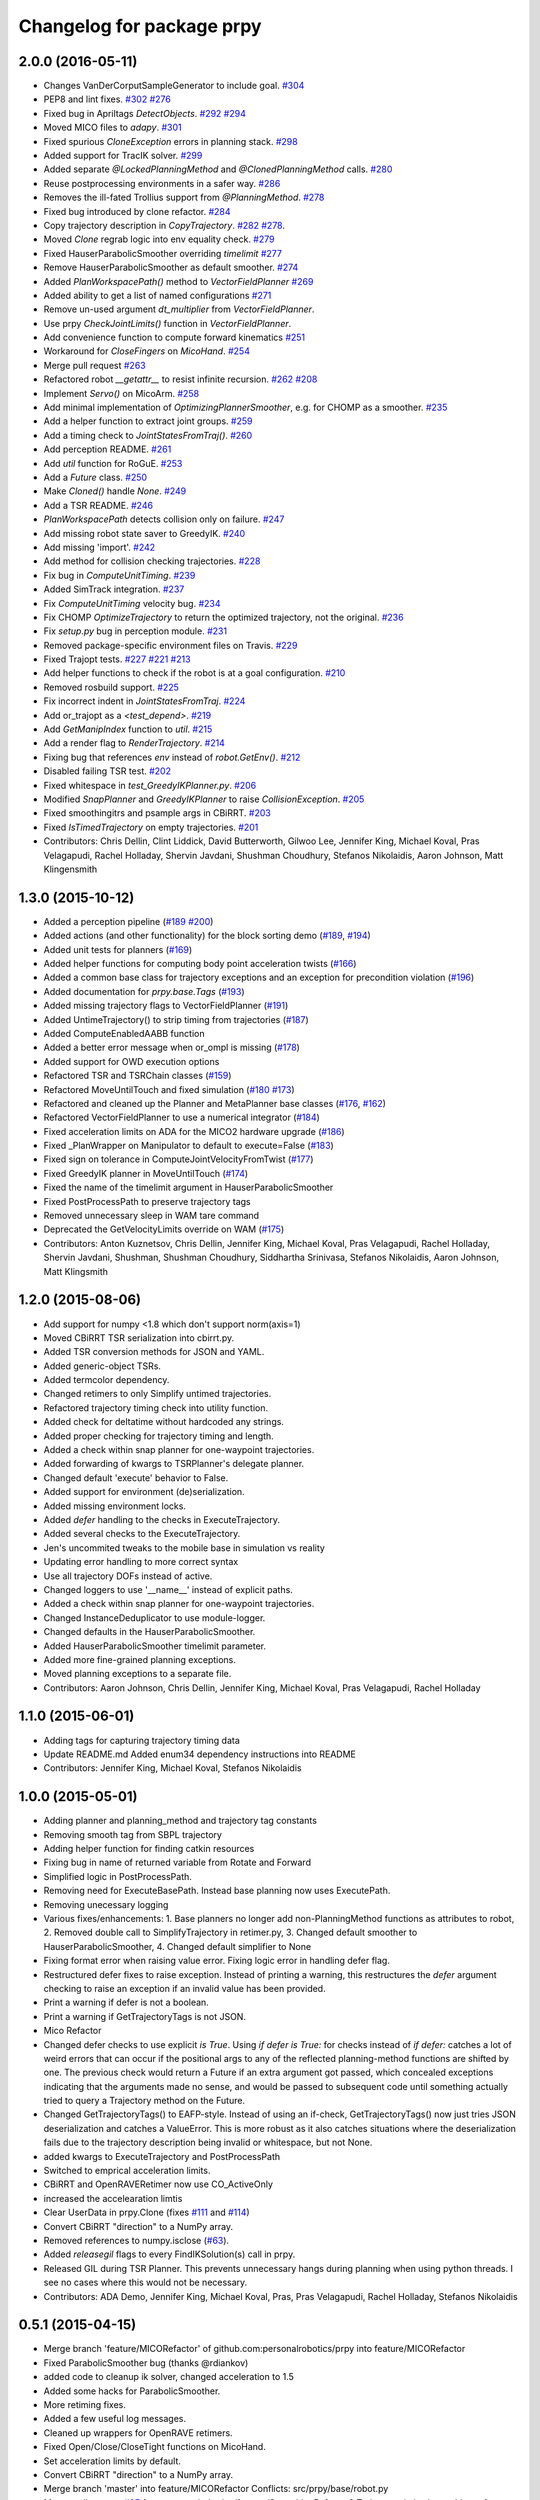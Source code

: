 ^^^^^^^^^^^^^^^^^^^^^^^^^^
Changelog for package prpy
^^^^^^^^^^^^^^^^^^^^^^^^^^

2.0.0 (2016-05-11)
------------------
* Changes VanDerCorputSampleGenerator to include goal. `#304 <https://github.com/personalrobotics/prpy/issues/304>`_
* PEP8 and lint fixes. `#302 <https://github.com/personalrobotics/prpy/issues/302>`_ `#276 <https://github.com/personalrobotics/prpy/issues/276>`_
* Fixed bug in Apriltags `DetectObjects`. `#292 <https://github.com/personalrobotics/prpy/issues/292>`_ `#294 <https://github.com/personalrobotics/prpy/issues/294>`_ 
* Moved MICO files to `adapy`. `#301 <https://github.com/personalrobotics/prpy/issues/301>`_
* Fixed spurious `CloneException` errors in planning stack. `#298 <https://github.com/personalrobotics/prpy/issues/298>`_
* Added support for TracIK solver. `#299 <https://github.com/personalrobotics/prpy/issues/299>`_
* Added separate `@LockedPlanningMethod` and `@ClonedPlanningMethod` calls. `#280 <https://github.com/personalrobotics/prpy/issues/280>`_
* Reuse postprocessing environments in a safer way. `#286 <https://github.com/personalrobotics/prpy/issues/286>`_
* Removes the ill-fated Trollius support from `@PlanningMethod`. `#278 <https://github.com/personalrobotics/prpy/issues/278>`_
* Fixed bug introduced by clone refactor. `#284 <https://github.com/personalrobotics/prpy/issues/284>`_
* Copy trajectory description in `CopyTrajectory`. `#282 <https://github.com/personalrobotics/prpy/issues/282>`_ `#278 <https://github.com/personalrobotics/prpy/issues/278>`_.
* Moved `Clone` regrab logic into env equality check. `#279 <https://github.com/personalrobotics/prpy/issues/279>`_
* Fixed HauserParabolicSmoother overriding `timelimit` `#277 <https://github.com/personalrobotics/prpy/issues/277>`_
* Remove HauserParabolicSmoother as default smoother. `#274 <https://github.com/personalrobotics/prpy/issues/274>`_
* Added `PlanWorkspacePath()` method to `VectorFieldPlanner` `#269 <https://github.com/personalrobotics/prpy/issues/269>`_
* Added ability to get a list of named configurations `#271 <https://github.com/personalrobotics/prpy/issues/271>`_
* Remove un-used argument `dt_multiplier` from `VectorFieldPlanner`.
* Use prpy `CheckJointLimits()` function in `VectorFieldPlanner`.
* Add convenience function to compute forward kinematics `#251 <https://github.com/personalrobotics/prpy/issues/251>`_
* Workaround for `CloseFingers` on `MicoHand`. `#254 <https://github.com/personalrobotics/prpy/issues/254>`_
* Merge pull request `#263 <https://github.com/personalrobotics/prpy/issues/263>`_
* Refactored robot `__getattr__` to resist infinite recursion. `#262 <https://github.com/personalrobotics/prpy/issues/262>`_ `#208 <https://github.com/personalrobotics/prpy/issues/208>`_
* Implement `Servo()` on MicoArm. `#258 <https://github.com/personalrobotics/prpy/issues/258>`_
* Add minimal implementation of `OptimizingPlannerSmoother`, e.g. for CHOMP as a smoother. `#235 <https://github.com/personalrobotics/prpy/issues/235>`_
* Add a helper function to extract joint groups. `#259 <https://github.com/personalrobotics/prpy/issues/259>`_
* Add a timing check to `JointStatesFromTraj()`. `#260 <https://github.com/personalrobotics/prpy/issues/260>`_
* Add perception README. `#261 <https://github.com/personalrobotics/prpy/issues/261>`_
* Add `util` function for RoGuE. `#253 <https://github.com/personalrobotics/prpy/issues/253>`_
* Add a `Future` class. `#250 <https://github.com/personalrobotics/prpy/issues/250>`_
* Make `Cloned()` handle `None`. `#249 <https://github.com/personalrobotics/prpy/issues/249>`_
* Add a TSR README. `#246 <https://github.com/personalrobotics/prpy/issues/246>`_
* `PlanWorkspacePath` detects collision only on failure. `#247 <https://github.com/personalrobotics/prpy/issues/247>`_
* Add missing robot state saver to GreedyIK. `#240 <https://github.com/personalrobotics/prpy/issues/240>`_
* Add missing 'import'. `#242 <https://github.com/personalrobotics/prpy/issues/242>`_
* Add method for collision checking trajectories. `#228 <https://github.com/personalrobotics/prpy/issues/228>`_
* Fix bug in `ComputeUnitTiming`. `#239 <https://github.com/personalrobotics/prpy/issues/239>`_
* Added SimTrack integration. `#237 <https://github.com/personalrobotics/prpy/issues/237>`_
* Fix `ComputeUnitTiming` velocity bug. `#234 <https://github.com/personalrobotics/prpy/issues/234>`_
* Fix CHOMP `OptimizeTrajectory` to return the optimized trajectory, not the original. `#236 <https://github.com/personalrobotics/prpy/issues/236>`_
* Fix `setup.py` bug in perception module. `#231 <https://github.com/personalrobotics/prpy/issues/231>`_
* Removed package-specific environment files on Travis. `#229 <https://github.com/personalrobotics/prpy/issues/229>`_
* Fixed Trajopt tests. `#227 <https://github.com/personalrobotics/prpy/issues/227>`_ `#221 <https://github.com/personalrobotics/prpy/issues/221>`_ `#213 <https://github.com/personalrobotics/prpy/issues/213>`_
* Add helper functions to check if the robot is at a goal configuration. `#210 <https://github.com/personalrobotics/prpy/issues/210>`_
* Removed rosbuild support. `#225 <https://github.com/personalrobotics/prpy/issues/225>`_
* Fix incorrect indent in `JointStatesFromTraj`. `#224 <https://github.com/personalrobotics/prpy/issues/224>`_
* Add or_trajopt as a `<test_depend>`. `#219 <https://github.com/personalrobotics/prpy/issues/219>`_
* Add `GetManipIndex` function to `util`. `#215 <https://github.com/personalrobotics/prpy/issues/215>`_
* Add a render flag to `RenderTrajectory`. `#214 <https://github.com/personalrobotics/prpy/issues/214>`_
* Fixing bug that references `env` instead of `robot.GetEnv()`. `#212 <https://github.com/personalrobotics/prpy/issues/212>`_
* Disabled failing TSR test. `#202 <https://github.com/personalrobotics/prpy/issues/202>`_
* Fixed whitespace in `test_GreedyIKPlanner.py`. `#206 <https://github.com/personalrobotics/prpy/issues/206>`_
* Modified `SnapPlanner` and `GreedyIKPlanner` to raise `CollisionException`. `#205 <https://github.com/personalrobotics/prpy/issues/205>`_
* Fixed smoothingitrs and psample args in CBiRRT. `#203 <https://github.com/personalrobotics/prpy/issues/203>`_
* Fixed `IsTimedTrajectory` on empty trajectories. `#201 <https://github.com/personalrobotics/prpy/issues/201>`_
* Contributors: Chris Dellin, Clint Liddick, David Butterworth, Gilwoo Lee, Jennifer King, Michael Koval, Pras Velagapudi, Rachel Holladay, Shervin Javdani, Shushman Choudhury, Stefanos Nikolaidis, Aaron Johnson, Matt Klingensmith

1.3.0 (2015-10-12)
------------------
* Added a perception pipeline (`#189 <https://github.com/personalrobotics/prpy/issues/189>`_ `#200 <https://github.com/personalrobotics/prpy/issues/200>`_)
* Added actions (and other functionality) for the block sorting demo (`#189 <https://github.com/personalrobotics/prpy/issues/189>`_, `#194 <https://github.com/personalrobotics/prpy/issues/194>`_)
* Added unit tests for planners (`#169 <https://github.com/personalrobotics/prpy/issues/169>`_)
* Added helper functions for computing body point acceleration twists (`#166 <https://github.com/personalrobotics/prpy/issues/166>`_)
* Added a common base class for trajectory exceptions and an exception for precondition violation (`#196 <https://github.com/personalrobotics/prpy/issues/196>`_)
* Added documentation for `prpy.base.Tags` (`#193 <https://github.com/personalrobotics/prpy/issues/193>`_)
* Added missing trajectory flags to VectorFieldPlanner (`#191 <https://github.com/personalrobotics/prpy/issues/191>`_)
* Added UntimeTrajectory() to strip timing from trajectories (`#187 <https://github.com/personalrobotics/prpy/issues/187>`_)
* Added ComputeEnabledAABB function
* Added a better error message when or_ompl is missing (`#178 <https://github.com/personalrobotics/prpy/issues/178>`_)
* Added support for OWD execution options
* Refactored TSR and TSRChain classes (`#159 <https://github.com/personalrobotics/prpy/issues/159>`_)
* Refactored MoveUntilTouch and fixed simulation (`#180 <https://github.com/personalrobotics/prpy/issues/180>`_ `#173 <https://github.com/personalrobotics/prpy/issues/173>`_)
* Refactored and cleaned up the Planner and MetaPlanner base classes (`#176 <https://github.com/personalrobotics/prpy/issues/176>`_, `#162 <https://github.com/personalrobotics/prpy/issues/162>`_)
* Refactored  VectorFieldPlanner to use a numerical integrator (`#184 <https://github.com/personalrobotics/prpy/issues/184>`_)
* Fixed acceleration limits on ADA for the MICO2 hardware upgrade (`#186 <https://github.com/personalrobotics/prpy/issues/186>`_)
* Fixed _PlanWrapper on Manipulator to default to execute=False (`#183 <https://github.com/personalrobotics/prpy/issues/183>`_)
* Fixed sign on tolerance in ComputeJointVelocityFromTwist (`#177 <https://github.com/personalrobotics/prpy/issues/177>`_) 
* Fixed GreedyIK planner in MoveUntilTouch (`#174 <https://github.com/personalrobotics/prpy/issues/174>`_)
* Fixed the name of the timelimit argument in HauserParabolicSmoother
* Fixed PostProcessPath to preserve trajectory tags
* Removed unnecessary sleep in WAM tare command
* Deprecated the GetVelocityLimits override on WAM (`#175 <https://github.com/personalrobotics/prpy/issues/175>`_)
* Contributors: Anton Kuznetsov, Chris Dellin, Jennifer King, Michael Koval, Pras Velagapudi, Rachel Holladay, Shervin Javdani, Shushman, Shushman Choudhury, Siddhartha Srinivasa, Stefanos Nikolaidis, Aaron Johnson, Matt Klingsmith

1.2.0 (2015-08-06)
------------------
* Add support for numpy <1.8 which don't support norm(axis=1)
* Moved CBiRRT TSR serialization into cbirrt.py.
* Added TSR conversion methods for JSON and YAML.
* Added generic-object TSRs.
* Added termcolor dependency.
* Changed retimers to only Simplify untimed trajectories.
* Refactored trajectory timing check into utility function.
* Added check for deltatime without hardcoded any strings.
* Added proper checking for trajectory timing and length.
* Added a check within snap planner for one-waypoint trajectories.
* Added forwarding of kwargs to TSRPlanner's delegate planner.
* Changed default 'execute' behavior to False.
* Added support for environment (de)serialization.
* Added missing environment locks.
* Added `defer` handling to the checks in ExecuteTrajectory.
* Added several checks to the ExecuteTrajectory.
* Jen's uncommited tweaks to the mobile base in simulation vs reality
* Updating error handling to more correct syntax
* Use all trajectory DOFs instead of active.
* Changed loggers to use '__name__' instead of explicit paths.
* Added a check within snap planner for one-waypoint trajectories.
* Changed InstanceDeduplicator to use module-logger.
* Changed defaults in the HauserParabolicSmoother.
* Added HauserParabolicSmoother timelimit parameter.
* Added more fine-grained planning exceptions.
* Moved planning exceptions to a separate file.
* Contributors: Aaron Johnson, Chris Dellin, Jennifer King, Michael Koval, Pras Velagapudi, Rachel Holladay

1.1.0 (2015-06-01)
------------------
* Adding tags for capturing trajectory timing data
* Update README.md
  Added enum34 dependency instructions into README
* Contributors: Jennifer King, Michael Koval, Stefanos Nikolaidis

1.0.0 (2015-05-01)
------------------
* Adding planner and planning_method and trajectory tag constants
* Removing smooth tag from SBPL trajectory
* Adding helper function for finding catkin resources
* Fixing bug in name of returned variable from Rotate and Forward
* Simplified logic in PostProcessPath.
* Removing need for ExecuteBasePath. Instead base planning now uses ExecutePath.
* Removing unecessary logging
* Various fixes/enhancements: 1. Base planners no longer add non-PlanningMethod functions as attributes to robot, 2. Removed double call to SimplifyTrajectory in retimer.py, 3. Changed default smoother to HauserParabolicSmoother, 4. Changed default simplifier to None
* Fixing format error when raising value error. Fixing logic error in handling defer flag.
* Restructured defer fixes to raise exception.
  Instead of printing a warning, this restructures the `defer` argument
  checking to raise an exception if an invalid value has been provided.
* Print a warning if defer is not a boolean.
* Print a warning if GetTrajectoryTags is not JSON.
* Mico Refactor
* Changed defer checks to use explicit `is True`.
  Using `if defer is True:` for checks instead of `if defer:` catches a
  lot of weird errors that can occur if the positional args to any of the
  reflected planning-method functions are shifted by one.
  The previous check would return a Future if an extra argument got
  passed, which concealed exceptions indicating that the arguments made
  no sense, and would be passed to subsequent code until something
  actually tried to query a Trajectory method on the Future.
* Changed GetTrajectoryTags() to EAFP-style.
  Instead of using an if-check, GetTrajectoryTags() now just tries
  JSON deserialization and catches a ValueError. This is more robust as
  it also catches situations where the deserialization fails due to the
  trajectory description being invalid or whitespace, but not None.
* added kwargs to ExecuteTrajectory and PostProcessPath
* Switched to emprical acceleration limits.
* CBiRRT and OpenRAVERetimer now use CO_ActiveOnly
* increased the accelearation limtis
* Clear UserData in prpy.Clone (fixes `#111 <https://github.com/personalrobotics/prpy/issues/111>`_ and `#114 <https://github.com/personalrobotics/prpy/issues/114>`_)
* Convert CBiRRT "direction" to a NumPy array.
* Removed references to numpy.isclose (`#63 <https://github.com/personalrobotics/prpy/issues/63>`_).
* Added `releasegil` flags to every FindIKSolution(s) call in prpy.
* Released GIL during TSR Planner.
  This prevents unnecessary hangs during planning when using python
  threads.  I see no cases where this would not be necessary.
* Contributors: ADA Demo, Jennifer King, Michael Koval, Pras, Pras Velagapudi, Rachel Holladay, Stefanos Nikolaidis

0.5.1 (2015-04-15)
------------------
* Merge branch 'feature/MICORefactor' of github.com:personalrobotics/prpy into feature/MICORefactor
* Fixed ParabolicSmoother bug (thanks @rdiankov)
* added code to cleanup ik solver, changed acceleration to 1.5
* Added some hacks for ParabolicSmoother.
* More retiming fixes.
* Added a few useful log messages.
* Cleaned up wrappers for OpenRAVE retimers.
* Fixed Open/Close/CloseTight functions on MicoHand.
* Set acceleration limits by default.
* Convert CBiRRT "direction" to a NumPy array.
* Merge branch 'master' into feature/MICORefactor
  Conflicts:
  src/prpy/base/robot.py
* Merge pull request `#95 <https://github.com/personalrobotics/prpy/issues/95>`_ from personalrobotics/feature/SmoothingRefactor2
  Trajectory timing/smoothing refactor 2.0.
* Merge pull request `#108 <https://github.com/personalrobotics/prpy/issues/108>`_ from personalrobotics/bugfix/issue99
  Fixed two bugs in vectorfield planner.
* Made robot.simplifier optional.
* Load an IdealController in simulation.
* Fixed two bugs in planner
  Fixed two bugs:
  1. Missing `abs`
  2. Changed default `dt_multiplier` to 1.01 so that `numsteps` floors to 1 by default.
* Fixed weird superclass issue.
* Removed multi-controller references from Mico.
* More MicoHand cleanup.
* Started removing BH-specific code from MicoHand
* Removed MICORobot, since it does nothing.
* Load or_nlopt_ik by default.
* PEP-8 fixes.
* Removed more dead code from Mico.
* Rearranged Mico file.
* Removed PlanToNamedConfiguration from Mico.
* Removed OWD-specific code from the Mico.
* Documented ExecutePath and ExecuteTrajectory.
* Simplified PostProcessPath with defer=True.
* Rough PostProcessPath function.
* Contributors: Michael Koval, Siddhartha Srinivasa, Stefanos Nikolaidis

0.5.0 (2015-04-07)
------------------
* Fixed the OMPL planner creation test.
* Modified CBiRRT to output linear interpolation.
* Fixed __getattr__ and __dir__ on Manipulator (`#89 <https://github.com/personalrobotics/prpy/issues/89>`_)
* Fixed infinite recursion in `#89 <https://github.com/personalrobotics/prpy/issues/89>`_
  robot.planner or robot.actions not being defined caused infinite
  recursion in __getattr__. This patch explicitly checks for those
  attributes before querying them.
* Added robot_name pass-through argument.
* Various fixes: Added logic to catch openrave excpetion and reraise as planning exception in CHOMP. Added PlanToConfiguration to BiRRT. Changed SetTrajectoryTags to util.SetTrajectoryTags in vectorfield planner.
* Feature/action library
* Changed RenderPose to RenderPoses. Made RenderTSRChains call RenderPoses. Added render flag to RenderTSRChains, RenderPoses and RenderVector so that they can be used optionally.
* Adding RenderPose function to allow rendering an axis from a with block
* for servo simulation, sleep time takes into account how much time already was spend on computation
* Merge pull request `#81 <https://github.com/personalrobotics/prpy/issues/81>`_ from personalrobotics/feature/PlanningRefactor
  Added new MethodMask and FirstSupported meta-planners
* Disabled PlanToIK on TSRPlanner.
* Renamed new meta-planners.
  - Only to MethodMask
  - Fallback to FirstSupported
* made default quadraticObjective, changed to allow you to specify arguments for joint limit avoidance
* Tag trajectories with information necessary to control smoothing.
* Moved common tags into an Enum.
* Switched from XML to JSON to trajectory tagging.
* Added python-enum dependency.
* Added PlanToIK to TSRPlanner.
* Added new MetaPlanners and refactored planning.
  - Added the Fallback meta-planner. This meta-planner operates on a list
  of planners and calls the first planner in the list that supports the
  desired planning method.
  - Added the Only meta-planner. This meta-planner operates on a single
  planner by only allowing access to a subset of its planning methods.
  - Added support for explicitly passing a delegate planner to:
  - IKPlanner
  - NamedPlanner
  - TSRPlanner
  - Modified TSRPlanner to raise an UnsupportedPlanningError when it
  receives unsupported TSRs. This is necessary to trigger the fallback
  behavior implemented in the Fallback meta-planner.
* feature added to avoid joint limit with ComputeJointVelocityFromTwist
* Cleaned up CloneBindings functions
  - Reference the TSRLibrary from the parent environment.
  - Reference the NamedConfigurations from the parent environment.
  - Don't load ServoSimulatored in cloned environments.
  - Don't load any controllers in cloned environments.
  - Avoid calling __init__ to prevent future nasty surprises.
  - NOTE: This fixes a memory leak caught by Pras.
* Merge pull request `#76 <https://github.com/personalrobotics/prpy/issues/76>`_ from personalrobotics/feature/vector_field_planner_timestepping
  Added variable time steps for vector field planner
* Hide IK log spam when cloning environments.
* Tag trajectories with constrained and optimized
* More CHOMP module refactoring.
* Cleaned up CHOPM file.
* Added variable time steps for vector field planner
* Tag trajectories with planner and planning method.
* Renaming robot.actionlibrary to robot.actions
* Adding logic to explicitely clear handles arrays in visualization helper functions
* Fixing logic that adds actions as methods on robot. Adding logic to add actions as methods on manipulator. Updating visualization of TSR lists to have parameter for axis length. Removing reference to push_grasp from prpy/action init.
* Adding logic to expose actions as methods on robot
* Initial action library implementation
* Contributors: Jennifer King, Michael Koval, Shervin Javdani, Siddhartha Srinivasa

0.4.0 (2015-03-30)
------------------
* Planning with vector fields.
* Documentation update
* Go as fast as possible!
* Fixed status logic bug
* Added caching
* Added exception handling for min distance
* More code refactoring and testing of end effector offset
* First pass at plan to end effector offset
* Added termination function
* Trajectory execution refactor
* Modify OptimizeTrajectory in chomp to catch generic exceptions and raise them as PlanningError
* Adding support for execution of base trajectories
* Fixing two typos in cbirrt that cause failures
* Changing parabolic smoother to use HauserParabolicSmoother by default
* Adding logic to clone the environment eshen simplifying and smoothing a path. This allows us to set the dofs in the trajectory as active.
* Refactored vectorfield planner to input function pointer
* Implemented defer=True on ExecuteTrajectory.
* Eat kwargs in OMPLSimplifier.
* Added defer=True support to ExecutePath.
* Fixed typo in vectorfield planner
* Fixed bug when getting DOF resolutions
* Added a few cleanups for syntax and simplicity.
* First pass at vector field planner to end effector transform
* Cleaned up optimized joint velocity computation
* Added gradient for objective function
* Implemented and tested ComputeJointVelocityFromTwist in util
* Added workspace planner to prpy.planning __init__.py
* Fixed a number of bugs related to workspace planner.
  This commit addresses several major bugs unmasked by the workspace planner.
  1) Fixed a bug in cloning an environment into itself
  (needed for recursive `@PlanningMethod`s)
  2) Fixed a bug in incorrect formatting of RetimeTrajectory error messages.
  3) Fixed numerous small issues in the workspace planner:
  a) Returning a 1-waypoint trajectory when started in-contact with an object.
  b) Fixed max_distance calculation error from missing `numpy.copy()`
  c) Simplified some of the workspace planning logic.
* Changed Clone() to lock by default.
  This emulates the functions of `with env:` more closely,
  which is useful because the call `with Clone(env):` looks
  extremely similar.
* Added workspace planner to prpy.planning init.py
  This just adds the new workspace planner to __init__.py so it can be imported from `prpy.planning`.
* Bugfixes for SimplifyTrajectory and NominalConfiguration.
  - SimplifyTrajectory has been modified to gracefully return if passed a trajectory with only one waypoint.
  - NominalConfiguration optionally takes a maximum allowable DOF range, which allows robots with fully redundant configurations (i.e. multiple rotation joints) to ignore IK configurations for which a closer solution must exist.
* Changed default chunksize of tsr_planner to be 1.
* Added PlanToEndEffectorOffset method. Untested.
* Added fix to make ik_ranking default to ignoring multirotation IK solutions.
* Added fix for SimplifyTrajectory to handle 1-waypoint trajectories.
* Added patch for correctly cloning grabbed objects.
  Due to a bug in OpenRAVE, cloned grabbed objects may have incorrect
  adjacency properties, causing them to not be evaluated correctly
  for self collisions (with the robot).  This bugfix forces cloned
  environments to regrab all objects, which resets these incorrect links.
* Added PlanToEndEffectorPose method that creates a geodesic workspace trajectory from start to goal and sends it off to PlanWorkspacePath
* Added default 1 rotation offset to nominal configuration.
* Fixed missing and child-referencing constructors in CloneBindings.
* Changed Cloned(clone_env=...) to Cloned(into=...).  Also added docs.
* Enabled syntax highlighting.
* Added a new subsection.
* Added InstanceDeduplicator examples.
* Improved the planning README (thanks @cdellin).
* First pass at greedy IK planner
* Added numerous bugfixes for cloning and deferred planning.
  * Deferred planning now consistently returns trollius.futures.Future
  * Fixed bug in robot PlanWrapper that caused deferred planning to terminate early.
  * Cloned() references are now explicitly passed their clone environment.
  * .Cloned() helper method added to environments created by Clone(env)
  * Existing clone references consolidated to minimize Cloned() lookups.
* Stripped WAMRobot to the bare basics.
* Fixed indexing bug in IK ranking function.
* Generalized the nominalconfiguration ranker to accept angle bounds.
* Adjusted default chunk size for tsr sampler and removed unused param.
* Added multirotation filtering to nominal configuration IK ranker.
* Added a MacSmoother test.
* Simplify the trajectory in MacSmoother.
* Made the Timer log message optional.
* Fixed the ParabolicSmoother wrapper class.
* Call SimplifyTrajectory before an OpenRAVE retimer.
* Fixed argument names in robot.SimplifyPath.
* Modified _PlanWrapper to set linear interpolation.
* Added MacSmoother to wrap or_pr_spline.
* Update README.md
* More planner documentation.
* Switched fallback retimer from linear to parabolic.
* Added env lock to get active manipulator and DOF values at start.
* Fixed incorrect swapping between Arm DOF Indices and Robot DOF Indices.
* Implemented TsrPlanner as standalone from IkPlanner.
* Added explicit chunk size parameter.
* Added restructured IK and TSR planners that can do multiple goals.
* Wrapped OpenRAVE retimers in the planning pipeline.
* Added SimplifyPath tests.
* Added SimplifyPath method using OMPL.
* Fixed NamedPlanner in cloned environments.
* Added PlanToEndEffectorPose tests.
* Added more PlanToConfiguration tests.
* Strip extraneous groups from the CBiRRT output.
* Added basic planning unit tests.
* Disabled smoothing in OMPL.
* Disabled smoothing in CBiRRT.
* Contributors: Jennifer King, Michael Koval, Pras, Pras Velagapudi, Siddhartha Srinivasa, Stefanos Nikolaidis

0.3.1 (2015-02-10)
------------------
* Added fix for error caused by clone_env being set to None.
* Contributors: Michael Koval, Pras


0.3.0 (2015-02-06)
------------------
* Adds the ability to pass a defer=True to PlanningMethods and ExecuteTrajectory.
* Fixed detection of missing CBiRRT module.
* Contributors: Michael Koval, Pras Velagapudi

0.2.0 (2015-01-29)
------------------
* Adding `kw_args` to CHOMP's `OptimizeTrajectory` so execute flag doesn't cause error.
* Disabling `PlanToTSR` in CHOMP due to inconsistent behavior.
* Added linear path segment simplification.
* Changed the metaplanners to only catch `PlanningError`s instead of all Exceptions.
* Planning to goal sets with OMPL.
* Made `base.BarrettHand` compatable with the Hydro HERB model.
* Added `RobotStateSaver` to set active manipulator DOFs before IK planning.
* PEP8/lint fixes.
* Removed type(list) check in `planning.openrave` (this check is too strict).
* Fixed `NominalConfiguration`: norm was computed on wrong axis.
* Bugfixes for SnapPlanner.
* Set the default `range` for OMPL RRT-Connect.
* Expose OpenRAVE's builtin planners as prpy Planners.
* Changed `ValueError` to `TypeError` for wrong goals type
* Some error checking for input goals
* Removed robot-specific imports from PrPy.
* Added several unit tests.
* Fixed DOF values in `CHOMPDistanceFieldManager`.
* Improved `SnapPlanner` docstrings.
* `SnapPlanner` checks the straight-line trajectory
  Switched to new or_ompl plugin architecture.
* Added `OpenHand` and `CloseHandTight` functions
* Use DOF resolution for snapping (`#16 <https://github.com/personalrobotics/prpy/issues/16>`_ and `#17 <https://github.com/personalrobotics/prpy/issues/17>`_).
* Check collisions in `SnapPlanner` (fix for `#18 <https://github.com/personalrobotics/prpy/issues/18>`_).
* Added `RetimeTrajectory` function that fall backs on linear smoothing.
* Added documentation for TSR library.
* Improved docstring for `ompl.PlanToTSR`
* Adding `PlanToTSR` method
* Contributors: Jennifer King, Michael Koval, Pras Velagapudi, Stefanos Nikolaidis, Siddhartha Srinivasa

0.1.0 (2014-12-11)
------------------
* Fixed tab completion on MobileBase.
* Added pitcher TSRs.
* Added proper license information.
* Added `TSRLibrary` class.
* Added CHOMP `DistanceFieldManager` class.
* Added `CopyTrajectory` helper function.
* Added `PlanToConfigurations` planning function.
* Added `OptimizeTrajectory` planning function to CHOMP.
* Fixed a major memory leak in environment cloning (`#9 <https://github.com/personalrobotics/prpy/issues/9>`)
* Fixed MICO hand controller.
* Registered Python unit tests with Catkin.
* Contributors: Evan Shapiro, Jennifer King, Michael Koval, Pras Velagapudi, Stefanos Nikolaidis

0.0.1 (2014-09-08)
------------------
* Changes to allow for passing planner options.
* Fixed the TF token with simtime.
* Made dependency_manager a noop in Catkin.
* Helper tool for aligning TF frames.
* Added save_trajectory helper function.
* Added load_trajectory function.
* Merge branch 'master' of github.com:personalrobotics/prpy
* Fixed a prpy.bind memory leak with cloning.
* Merge pull request `#3 <https://github.com/personalrobotics/prpy/issues/3>`_ from personalrobotics/patch/switchToCatkinCheckForSetChuckingDirection
  Only call SetChuckingDirection on the new HERB model.
* fixed fuerte check for SetChuckingDirection
* Merge pull request `#2 <https://github.com/personalrobotics/prpy/issues/2>`_ from personalrobotics/feature_fuerte_support
  backwards compatibility for fuerte
* Fixed the Catkin test.
* added back fuerte support
* Re-enabled canonical instance caching.
* Added support for Cloned() again.
* Cleanup memory using the removal callback.
* Switched to UserData for the InstanceDeduplicator.
* Added the new UserData-based storage method.
* Merge branch 'master' of github.com:personalrobotics/prpy
* Added a disable_padding helper function.
* Fixed a major bug in PrPy's OMPL wrapper.
  The OMPL planner was getting called twice, instead of the OMPL simplifier. This
  could cause the planner to return invalid output trajectory.
* Merge branch 'master' of github.com:personalrobotics/prpy
* Added a hack to fix smoothed trajectories.
* Added shortcutting to OMPLPlanner.
* Set closing direction for the BarrettHand.
  This cannot be inferred from the SRDF.
* Fixed controllers.
* Fixed WAM IK by adding precision = 4.
* Upgraded dependency_manager for Catkin.
* added a height paramter for tsr
* Added several missing docstrings.
* move until touch fix to work on sim and real robot
* Fix of CreateAndDiscretizeTSR for boxes
* Adding retime of base trajectories even when not in simulation
* stat
* discretized tsr
* mkplanner only checks collision against active bodies for faster planning
* fixed move until touch error...had to change things back
* Moving location of the writing of the traj file by cbirrt
* fixed move until touch for execution
* Catkin-ized PrPy.
* Fixing parameter passing of return first
* Updating to allow for passing through command line parameters
* changed simulated moveuntiltouch collision checking
* Cleaning up parameter setting. Now just send raw yaml to sbpl planner and do all parsing there.
* changed disable kin body logs -> debug
* added locking to cloning code
* Fixed base planning.
* Removed Fastest.
* Removed unimplemented Fastest planner.
* Cleaned up docstring building.
* Fixed CHOMP failures from terminating the Ranked metaplanners.
* Fixed some typos.
* Added unittests for metaplanners.
* Fixed another reference to is_planning_method.
* Fixed a hilarious bug where accessing a docstring triggered planning.
* Fixed an edge case with planner docstring concatenation.
* Added a helper function for removing the ROS log handler.
* Adding PlanToTSR function to chomp
* Updating recorder to be able to manually start and stop it
* removed printing statement for debug
* hacky fix for move hand straight
* Added some notes to AdaptTrajectory.
* fixed moveuntiltouch for simulation
* Fixed an environment locking issue in OMPLPlanner.
* added mico related sources
* added GetVelocityLimits command
* Cleaning up the way parameters are sent to the sbpl planner
* Adding more informative logging of errors
* Adding function for testing a trajectory for velocity limit violations
* is in collision
* adapttrajectory function
* adapttrajectory function
* Adding error imports
* Expanding action set
* Fixing up planning pipeline to work with base
* adapttrajectory function
* Updates to try to integrate base planner
* ExecuteTrajectory now supports affine DOFs.
* Creating a distance field after planning works.
* Switched Rotate to run a base trajectory.
* Moved trajectory execution from HerbPy.
* Added support for affine DOF trajectories.
* Updating sbpl to call into the base planner
* added sbpl base planner structure
* fixed function signature in mobilebase
* fixed syntax error in mobilebase
* added DriveStraightUntilForce to mobilebase
* Adding mobilebase class for the robot base
* Found the source of the MacTrajectory spam.
* We're now able to plan outside of joint limits.
* Fixing bugs. Moved declaration of collided_with_obj in wam to fix problem when not in simulation. Added ik planner. Removed the PlanToIK function from planning base. Fixed minor distance calculation bug in mk planner. Modified Ranked to not call planners without the method implemented.
* Improved planner docstrings.
* Docstrings are finally working with planning!
* Switched the dispatch mechanism for planning calls.
* Closer to preserving docstrings for planning.
* Added PlanToNamedConfiguration to manipulators.
* fix bug in joint limits and mkplanner for movehandstraight
* Added an IK ranker for a nominal configuration.
* Added documentation to wam functions.
* Modified MoveUntilTouch to accept a maximum distance.
* Added support for a minimum distance in PlanToEndEffectorOffset.
* Added OPENRAVE_DATABASE to dependency_manager.
* Added scipy as a rosdep for prpy (used for saving images out).
* Merging prpy branch changes for door opening back into trunk
* Draft of the MongoDB metadata store.
* simulated move until touch
* Added a <review> tag.
* Added PlanToEndEffectorPose to the snap planner.
* Fixed PlanToEndEffectorPose in GSCHOMP. It seems to be working well.
* Fixed snap planner with bimanual trajectories.
* lowering default chomp iterations
* fixed prpy exceptions
* Updating to use the default openrave multi-controller instead of or_multi_controller
* Fixing error when trying to set hand dof values
* Adding snap planner. Adding mk planner to init file. Fixing RetimeTrajectory and ExecuteTrajectory to ignore trajectories with less than 2 waypoints.
* Removing references to manip.parent in favor of manip.GetRobot()
* Adding missing import of numpy
* Making planning robust to exceptions other than type PlanningError that may occur during planning
* Improvements to the tactile rendering code.
* Merging back changes from Toyota visit
* Fixed an import * warning.
* Added TakeSnapshot.
* Adding ability to visualize trajectories
* Added utility functions from herbpy.
* Adding logic to clone trajectory back to live environment during calls to PlanToNamedConfiguration
* Adding an input to specifiy distance from ee to palm.
* Adding or_multi_controller to dependencies.  Fixing dependency manager.
* Removed circular herbpy reference.
* Added copyright headers.
* Copied rave and kin utilities from prrave.
* Removed prrave.tsr dependency.
* Added the dependency manager.
* Added Recorder and SetCameraFromXML to util.
* Added a wrapper for or_ompl.
* Added IK ranking code.
* Implemented PlanToIK.
* Removed explicit planner type registration.
* Fixing logic errors in checking for successful plans
* Adding PlanToTSR method. Probably want to remove once we fix problems with call functions not defined on all planners.
* Adding robot to PlanToTSR. Passing robot to Plan method.
* Updated PlanWrapper function to properly clone during planning.
* Cleaned up tactile sensor rendering code.
* Merged get_origins() and get_normals().
* More complete cloning implementation.
* Partial support for cloning deduplicated instances.
* import fixes in tsrlibrary
* Fixing broken tsr library
* Moving function to get a no tilt tsr into tsrlibrary
* Moving tsr classes from prrave to prpy. Note: Moved kin.py for now. This should be replaced with parallel calls in openravepy. However, initial testing shows slightly different functionality.  Need to resolve before removing kin.
* Visualize tactile sensors as vectors.
* Refactored to replace a loop with NumPy calls.
* Utility classes for visualizing tactile sensors.
* Added logger utilities.
* Cloning tweaks.
* Copied WAM and BarrettHand functionality from AndyPy.
* Moved clone into the prpy module.
* Utilities for cloning environmetns.
* CHOMP successfully runs in parallel with CBiRRT.
* Automatically run planners in cloned environments.
* Committed pending changes.
* Support for loading named configurations from YAML.
* Utility class for named configurations.
* Bind with a lazily evaluated planner.
* Added the executer wrapper to the planning interface.
* Partial implementation of the new planning pipeline.
* Moved system packages to pr-ros-pkg.
* Created a prpy directory.
* Contributors: Anca Dragan, Andrey Kurenkov, Evan Shapiro, Jennifer King, Jonathan Gammell, Joshua Haustein, Michael Koval, Mike Koval, Prasanna Velagapudi, Shervin Javdani, Tekin Meriçli
